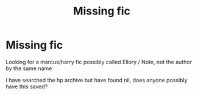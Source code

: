 #+TITLE: Missing fic

* Missing fic
:PROPERTIES:
:Author: VendoriOokami
:Score: 0
:DateUnix: 1589983935.0
:DateShort: 2020-May-20
:FlairText: Request
:END:
Looking for a marcus/harry fic possibly called Ellory / Note, not the author by the same name

I have searched the hp archive but have found nil, does anyone possibly have this saved?

